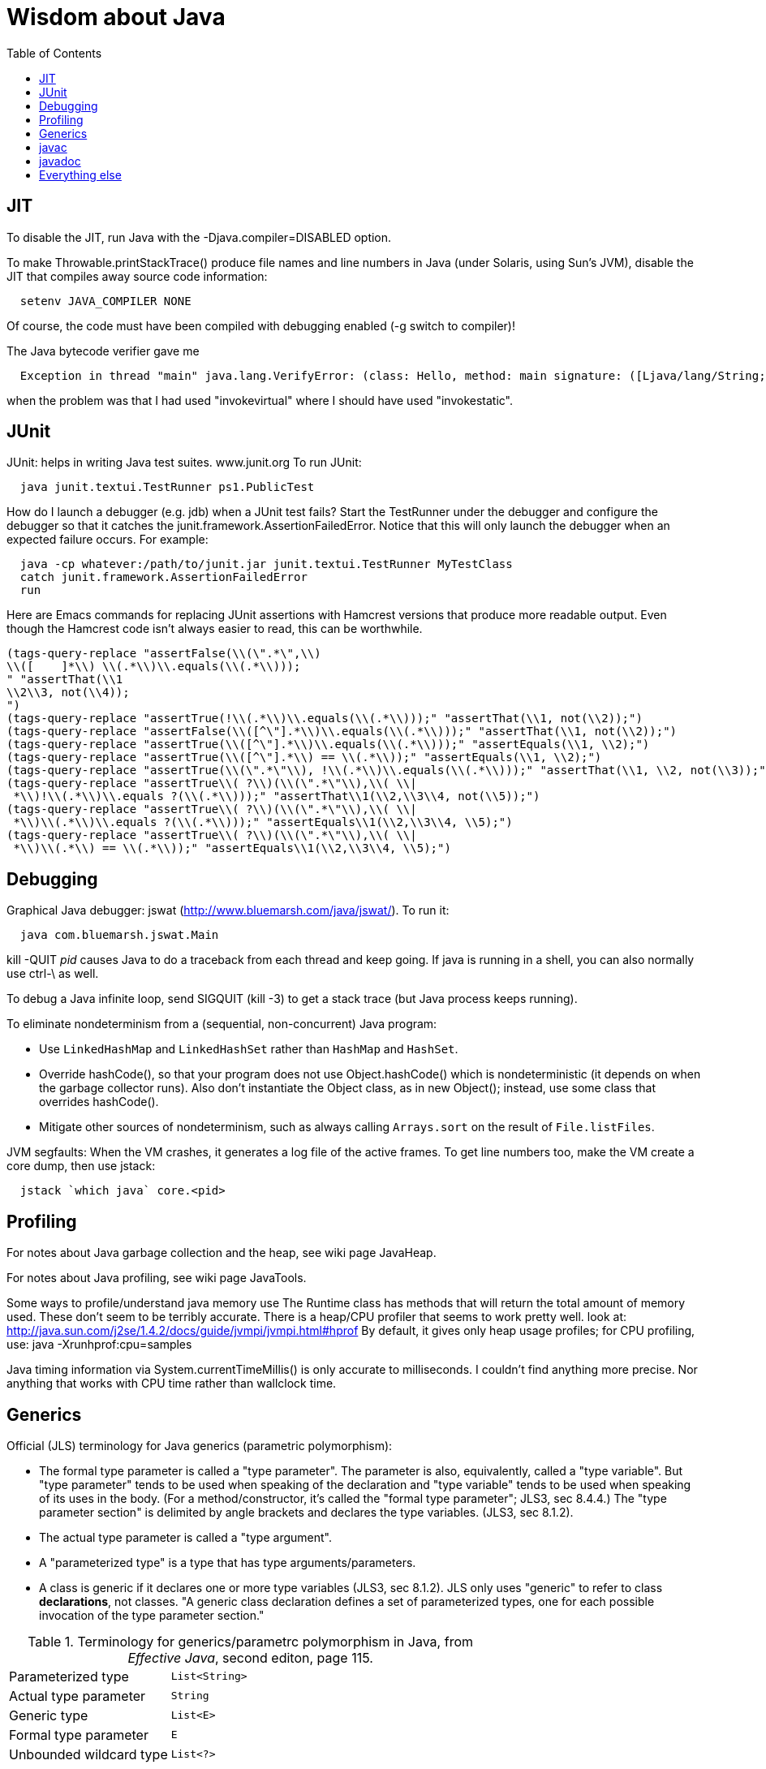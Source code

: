 = Wisdom about Java
:toc:
:toc-placement: manual

toc::[]


== JIT

To disable the JIT, run Java with the  -Djava.compiler=DISABLED  option.

To make Throwable.printStackTrace() produce file names and line numbers in
Java (under Solaris, using Sun's JVM), disable the JIT that compiles away
source code information:
```
  setenv JAVA_COMPILER NONE
```
Of course, the code must have been compiled with debugging enabled (-g
switch to compiler)!

The Java bytecode verifier gave me
```
  Exception in thread "main" java.lang.VerifyError: (class: Hello, method: main signature: ([Ljava/lang/String;)V) Incompatible object argument for function call
```
when the problem was that I had used "invokevirtual" where I should have
used "invokestatic".


== JUnit

JUnit:  helps in writing Java test suites.  www.junit.org
To run JUnit:
```
  java junit.textui.TestRunner ps1.PublicTest
```

How do I launch a debugger (e.g. jdb) when a JUnit test fails?
Start the TestRunner under the debugger and configure the debugger so that
it catches the junit.framework.AssertionFailedError.  Notice that this will
only launch the debugger when an expected failure occurs.
For example:
----
  java -cp whatever:/path/to/junit.jar junit.textui.TestRunner MyTestClass
  catch junit.framework.AssertionFailedError
  run
----

Here are Emacs commands for replacing JUnit assertions with Hamcrest
versions that produce more readable output.  Even though the Hamcrest code
isn't always easier to read, this can be worthwhile.
----
(tags-query-replace "assertFalse(\\(\".*\",\\)
\\([ 	]*\\) \\(.*\\)\\.equals(\\(.*\\)));
" "assertThat(\\1
\\2\\3, not(\\4));
")
(tags-query-replace "assertTrue(!\\(.*\\)\\.equals(\\(.*\\)));" "assertThat(\\1, not(\\2));")
(tags-query-replace "assertFalse(\\([^\"].*\\)\\.equals(\\(.*\\)));" "assertThat(\\1, not(\\2));")
(tags-query-replace "assertTrue(\\([^\"].*\\)\\.equals(\\(.*\\)));" "assertEquals(\\1, \\2);")
(tags-query-replace "assertTrue(\\([^\"].*\\) == \\(.*\\));" "assertEquals(\\1, \\2);")
(tags-query-replace "assertTrue(\\(\".*\"\\), !\\(.*\\)\\.equals(\\(.*\\)));" "assertThat(\\1, \\2, not(\\3));")
(tags-query-replace "assertTrue\\( ?\\)(\\(\".*\"\\),\\( \\|
 *\\)!\\(.*\\)\\.equals ?(\\(.*\\)));" "assertThat\\1(\\2,\\3\\4, not(\\5));")
(tags-query-replace "assertTrue\\( ?\\)(\\(\".*\"\\),\\( \\|
 *\\)\\(.*\\)\\.equals ?(\\(.*\\)));" "assertEquals\\1(\\2,\\3\\4, \\5);")
(tags-query-replace "assertTrue\\( ?\\)(\\(\".*\"\\),\\( \\|
 *\\)\\(.*\\) == \\(.*\\));" "assertEquals\\1(\\2,\\3\\4, \\5);")
----


== Debugging

Graphical Java debugger:  jswat (http://www.bluemarsh.com/java/jswat/).
To run it:
```
  java com.bluemarsh.jswat.Main
```

kill -QUIT _pid_ causes Java to do a traceback from each thread and keep going.
If java is running in a shell, you can also normally use ctrl-\ as well.

To debug a Java infinite loop, send SIGQUIT (kill -3) to get a stack trace
(but Java process keeps running).

To eliminate nondeterminism from a (sequential, non-concurrent) Java program:
//nobreak

 * Use `LinkedHashMap` and `LinkedHashSet` rather than `HashMap` and `HashSet`.
 * Override hashCode(), so that your program does not use Object.hashCode() which is nondeterministic (it depends on when the garbage collector runs). Also don't instantiate the Object class, as in new Object(); instead, use some class that overrides hashCode().
 * Mitigate other sources of nondeterminism, such as always calling `Arrays.sort` on the result of `File.listFiles`.

JVM segfaults:
When the VM crashes, it generates a log file of the active frames.
To get line numbers too, make the VM create a core dump, then use jstack:
```
  jstack `which java` core.<pid>
```


== Profiling

For notes about Java garbage collection and the heap, see wiki page JavaHeap.

For notes about Java profiling, see wiki page JavaTools.

Some ways to profile/understand java memory use
  The Runtime class has methods that will return the total amount of
  memory used.  These don't seem to be terribly accurate.
  There is a heap/CPU profiler that seems to work pretty well.
  look at:      
    http://java.sun.com/j2se/1.4.2/docs/guide/jvmpi/jvmpi.html#hprof
  By default, it gives only heap usage profiles; for CPU profiling, use:
    java -Xrunhprof:cpu=samples

Java timing information via System.currentTimeMillis() is only accurate
to milliseconds.  I couldn't find anything more precise.  Nor anything
that works with CPU time rather than wallclock time.



== Generics

Official (JLS) terminology for Java generics (parametric polymorphism):

 * The formal type parameter is called a "type parameter".
   The parameter is
   also, equivalently, called a "type variable".  But "type parameter"
   tends to be used when speaking of the declaration and "type variable"
   tends to be used when speaking of its uses in the body.
   (For a method/constructor, it's called the "formal type parameter";
   JLS3, sec 8.4.4.)
   The "type parameter section" is delimited by angle brackets and
   declares the type variables.  (JLS3, sec 8.1.2).
 * The actual type parameter is called a "type argument".
 * A "parameterized type" is a type that has type arguments/parameters.
 * A class is generic if it declares one or more type variables (JLS3, sec 8.1.2).
   JLS only uses "generic" to refer to class *declarations*, not
   classes.  "A generic class declaration defines a set of parameterized
   types, one for each possible invocation of the type parameter section."

.Terminology for generics/parametrc polymorphism in Java, from _Effective Java_, second editon, page 115.
|====
| Parameterized type      | `List<String>` |
| Actual type parameter   | `String` |
| Generic type            | `List<E>` |
| Formal type parameter   | `E` |
| Unbounded wildcard type | `List<?>` |
| Raw type                | `List` |
| Bounded type parameter  | `<E extends Number>` |
| Recursive type bound    | `<T extends Comparable<T>>` |
| Bounded wildcard type   | `List<? extends Number>` |
| Generic method static   | `<E> List<E> asList(E[] a)` |
| Type token              | `String.class` |
|====
The first part ("`List`") of a parameterized type name is called the
class name.
The first part ("`List`") of a generic type name is called:  (??? no
good name, Alex Buckley suggested that it also be "class name", but that
isn't quite right).
They don't have a name for a use of type parameter/variable, to distinguish
from the declaration.
(The _Effective Java_ terminology differs from that used in the JLS.)


== javac


To pass the -Xlint argument to javac when running from Ant, do:
```
      <compilerarg value="-Xlint"/>
```


javac is a java class that runs on a JVM, and you can pass parameters to
that JVM using the -J argument.  In particular, you can pass -J-Xmx1024M to
give the JVM a gigabyte of memory for the heap.

The command
----
  javac -jar myjar.jar
----
ignores the CLASSPATH environment variable, so you may need to pass it
explicitly: 
----
  javac -jar myjar.jar -cp ${CLASSPATH}
----

To limit/increase the number of errors that javac will print use, -Xmaxerrs N

If javac says
```
  warning: unmappable character for encoding UTF8
```
then change the Ant task:
```
  <javac encoding="8859_1" ...
```
or the command line:
```
  javac -encoding 8859_1 ...
```

There are two ways to disable javac warnings of the form
```
  ... uses internal proprietary API that may be removed in a future release
  ... is internal proprietary API and may be removed in a future release
```
* Approach #1 is to run
```
  javac -XDignore.symbol.file ...
```
flag which will compile your program against Oracle's/Sun's internal rt.jar
rather than the public-facing symbol file `ct.sym`.
* Approach 2 has two variants
** Approach #2a is to run
```
  javac -XDenableSunApiLintControl -Xlint:-sunapi ...
```
This still issues a "note" but not a warning.
** Approach #2b is to suppress the warning and the note by writing
```
  @SuppressWarnings("sunapi")
```
in the source code, but this still requires you to run javac as follows:
```
  javac -XDenableSunApiLintControl ...
```



== javadoc

To find Javadoc comments that use "<" or ">" but shouldn't:
----
search -i -n '^ *\*.*(<[^/]|>)'
----
and then, in the result:
----
(query-replace-regexp "</?\\(li\\|p\\|b\\|tt\\|pre\\|i\\|a\\|a [^<>]*\\|blockquote\\|ul\\|code\\|em\\|strong\\|br\\)>" "" nil (if (and transient-mark-mode mark-active) (region-beginning)) (if (and transient-mark-mode mark-active) (region-end)))
----
and finally look for instances of `[<>]`.

How to quote less than and greater than (angle brackets), such as for generics, in Javadoc comments:
```
 Equation: {@literal i > j}
 Inline code: {@code getThat()}
 Multi line code:
   <pre>{@code
   ...
   }</pre>
```
To quote/escape the @ (at-sign) symbol in Javadoc, use {@literal @} or &#064;

To avoid doclint messages about missing Javadoc tags, such as "no @param for someArg":
----
-Xdoclint:all,-missing
----
This only works with Javadoc 8 and later.



== Everything else


JDK 1.4 is still distributed, but at an obscure URL:
 http://java.sun.com/javase/downloads/jdk/142/
Or, at http://java.sun.com/javase/downloads/, click on "Previous Releases".

To get a copy of the JDK 7 source:
  hg clone http://hg.openjdk.java.net/jdk7/jdk7/jdk

Java 1.4 ("J2SE 1.4") was released in February 2002. +
Java 5 ("J2SE 5.0") was released in September 2004. +
Java 6 ("J2SE 6") was released in December 2006 (public beta by February 2006). +
Java 7 ("J2SE 7") release date is September 2011.  See:
  http://openjdk.java.net/projects/jdk7/milestones/
  http://openjdk.java.net/projects/jdk7/calendar/

Major version number for the Java class file format (JVM version number):
----
  J2SE 9.0 = 53 (0x35 hex)    [as of 5/7/2015, goal is September 2016]
  J2SE 8.0 = 52 (0x34 hex)    [released March 2014]
  J2SE 7.0 = 51 (0x33 hex)    [released July 2011]
  J2SE 6.0 = 50 (0x32 hex)    [released December 2006]
  J2SE 5.0 = 49 (0x31 hex)    [released September 2004]
  JDK 1.4 = 48 (0x30 hex)
  JDK 1.3 = 47 (0x2F hex)
  JDK 1.2 = 46 (0x2E hex)
  JDK 1.1 = 45 (0x2D hex)
----

To pretty-print or indent a Java program, do "java JavaPP filename.java".
Or, use my shell script "javapp file1.java file2.java file3.java ...",
which overwrites the original file.

To run Java with a maximum of 900 Mbytes of memory (default 64 Mbytes):
```
  java -Xmx900m ...
```

java.lang.Class.forName requires different versions of the string
representation of a class as its argument depending on whether you want to
get back an array or not.  For instance, these are legal:
```
  Class.forName("[Ljava.lang.Integer;")
  Class.forName("java.lang.Integer")
```
but this is not:
```
  Class.forName("Ljava.lang.Integer;")
```

Java file reading usually permits either \n or \r\n to end a line.
However, if the first character of a file is \n, Java file reading seems to
produce blank lines for each subsequent \r\n.

Java 1.5 meta-data facility (annotations) (JSR 175) implements meta-data tags:
http://www.jcp.org/en/jsr/detail?id=175

JWhich tells where on the classpath a Java file is found.
I have a "jwhich" shell script wrapped around this.

In Java, "null instanceof Class" returns false for any Class.

Canonical use of package java.util.regex.* for Java regular expressions:
```
  Pattern p = Pattern.compile("a*b");
  Matcher m = p.matcher("aaaaab");
  boolean b = m.matches();              // exact match (whole target string)
  boolean b = m.lookingAt();            // subsequence starting at beginning
  boolean b = m.find();                 // subsequence
  String g = m.group(2);                // text captured by the given group
```
or, less frequently,
```
  boolean b = Pattern.matches("a*b", "aaaaab");
```

Java issues (bug reports, RFEs, etc.):  http://bugs.sun.com/bugdatabase/

LVTT - Local Variable Type Table
Errors can occur when instrumenting with BCEL.  One error is:
----
     LVTT entry for 'list' in class file daikon/dcomp/Test does not match any LVT entry
----
The easiest solution I've found so far is to simply remove these tables.
They are only used by debuggers and when instrumenting, that is seldom
an issue.  utilMDE/BCELUtil has a method (remove_local_variable_type_tables)
that does this for a method.

Java nested classes are of two varieties:  static and inner.

To determine which class files require a given JDK version (or earlier):
```
  find | xargs java ClassFileVersion -min 1.6 | grep -v "is neither a"
```
This is good for debugging errors of the form
  Exception in thread "main" java.lang.UnsupportedClassVersionError: Bad version number in .class file
that give no indication of what .class file was problematic.

To execute a shell command in Java:
```
Runtime.getRuntime().exec(String [] cmdarray);
```

In Java, File.getName() returns the basename:  no directory components, but
does include the filename extension.

After starting jdb, do something like
  stop in utilMDE.JWhich.main
  run
lest when you issue the "run" command the application continues to termination.

In Java, to iterate over the elements of a HashMap, do:
```
    for (Map.Entry entry : hash_map.entrySet()) {
      ... entry.getKey() ...
      ... entry.getValue() ...
    }
```
To iterate over the values:
```
    for (ValType value : hash_map.values()) {
      ...
    }
```

A disadvantage of the new-style for loop is that there is no name for the
iterator, so there is no way to access important information such as the
current index or other information that a specialized iterator may make
available.
 +
  A way to get around this is for a single object to implement both
Iterator and Iterable.  The Iterable.iterator() method would just return
"this", and within the foor loop body, the client can refer to the iterable
to obtain the desired information.
 +
  The problem with this design is that it assumes that there is exactly one
iterator for the object at a time.  Clients may expect that it is possible
to have multiple iterators over a given Iterable, and thus may expect that
each call to Iterable.iterator returns a fresh iterator that shares no
state with other iterators.  But. clients really shouldn't assume this in
the absence of documentation so stating, and if something is both an
Iterable and an Iterator, it's intuitive (and should be documented) that
iterator() would return itself.


Notes about Java instrumentation:
Instrumenting annotation classes by adding parameters will cause
annotation to not be handled correctly.
Methods in an Annotation class can not have any parameters.  When you
add the DCompMarker parameter to those methods, AnnotationType will
throw an IllegalArgumentException.  This (unfortunately) does not
show up directly, but only results in the retention policy being set
to its Class (the default) rather than to what the user wanted (eg,
RUNTIME).  This manifested itself in our case by having the Option
annotations disappear (thus making it impossible to parse command line
options).  I think it should be safe to simply not add arguments to
Annotation methods.  Since these 'methods' aren't executable anyway.

replacing rt.jar
It is possible to override/replace the system rt.jar using the
-Xbootclasspath switch to java.  The documentation says that doing so
violates Sun's license agreement.  It is not clear why this is true.

You can turn off the verifier on any VM with -Xverify:none.  Derek discovered
this like so:
----
$ strings `which java` | grep -i verif
-Xverify:all
-verify
-verifyremote
-Xverify:remote
-noverify
-Xverify:none
----

Jardiff takes two jar files and outputs all the public API changes.
http://www.osjava.org/jardiff/

To read a file line by line from Java use:
----
    BufferedReader br = new BufferedReader (new FileReader (filename));
    for (String line = br.readLine(); line != null; line = br.readLine())
        ;
----
Unfortunately, this will throw IOExceptions.  I don't know of any standard
Java class that does not.
 +
Or, to read lines with line numbers use:
----
    LineNumberReader lr = new LineNumberReader (new FileReader (filename));
    for (String line = lr.readLine(); line != null; line = lr.readLine())
        lr.getLineNumber();
----
Or, you can use utilMDE.EntryReader which supports the new-style for loop.

Don't use Runtime.exec(); instead, use ProcessBuilder.start().

"Could not reserve enough space for object heap" means that the
"-Xmx" argument on the java command line was too large.

`JAVA_HOME` is the JDK install directory, e.g., ...jdk1.7.0 .
`java.home` is the JRE install directory, e.g., ...jre .
(See http://javahowto.blogspot.com/2006/05/javahome-vs-javahome.html .)



//  LocalWords:  decompile jdecomp jtrek JIT Djava Throwable printStackTrace Ljava toc java ps1 jdb TestRunner cp MyTestClass
//  LocalWords:  Solaris setenv invokevirtual invokestatic JavaPP filename javapp
//  LocalWords:  javadoc cd utilMDE subpackages dirname uniq perl HashMap itor Xmx
//  LocalWords:  entrySet getKey getValue ValType Mbytes forName JUnit ps jswat
//  LocalWords:  PublicTest ProfileViewer javac JSR JWhich classpath jwhich pid
//  LocalWords:  instanceof traceback ctrl aaaaab boolean lookingAt unjar jdk src
//  LocalWords:  RFEs LVTT BCEL daikon LVT BCELUtil
